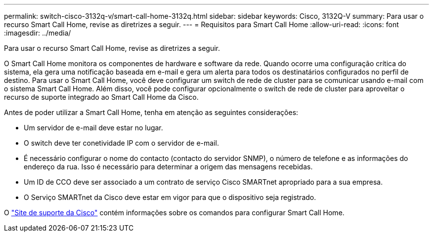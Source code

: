 ---
permalink: switch-cisco-3132q-v/smart-call-home-3132q.html 
sidebar: sidebar 
keywords: Cisco, 3132Q-V 
summary: Para usar o recurso Smart Call Home, revise as diretrizes a seguir. 
---
= Requisitos para Smart Call Home
:allow-uri-read: 
:icons: font
:imagesdir: ../media/


[role="lead"]
Para usar o recurso Smart Call Home, revise as diretrizes a seguir.

O Smart Call Home monitora os componentes de hardware e software da rede. Quando ocorre uma configuração crítica do sistema, ela gera uma notificação baseada em e-mail e gera um alerta para todos os destinatários configurados no perfil de destino. Para usar o Smart Call Home, você deve configurar um switch de rede de cluster para se comunicar usando e-mail com o sistema Smart Call Home. Além disso, você pode configurar opcionalmente o switch de rede de cluster para aproveitar o recurso de suporte integrado ao Smart Call Home da Cisco.

Antes de poder utilizar a Smart Call Home, tenha em atenção as seguintes considerações:

* Um servidor de e-mail deve estar no lugar.
* O switch deve ter conetividade IP com o servidor de e-mail.
* É necessário configurar o nome do contacto (contacto do servidor SNMP), o número de telefone e as informações do endereço da rua. Isso é necessário para determinar a origem das mensagens recebidas.
* Um ID de CCO deve ser associado a um contrato de serviço Cisco SMARTnet apropriado para a sua empresa.
* O Serviço SMARTnet da Cisco deve estar em vigor para que o dispositivo seja registrado.


O http://www.cisco.com/c/en/us/products/switches/index.html["Site de suporte da Cisco"^] contém informações sobre os comandos para configurar Smart Call Home.
